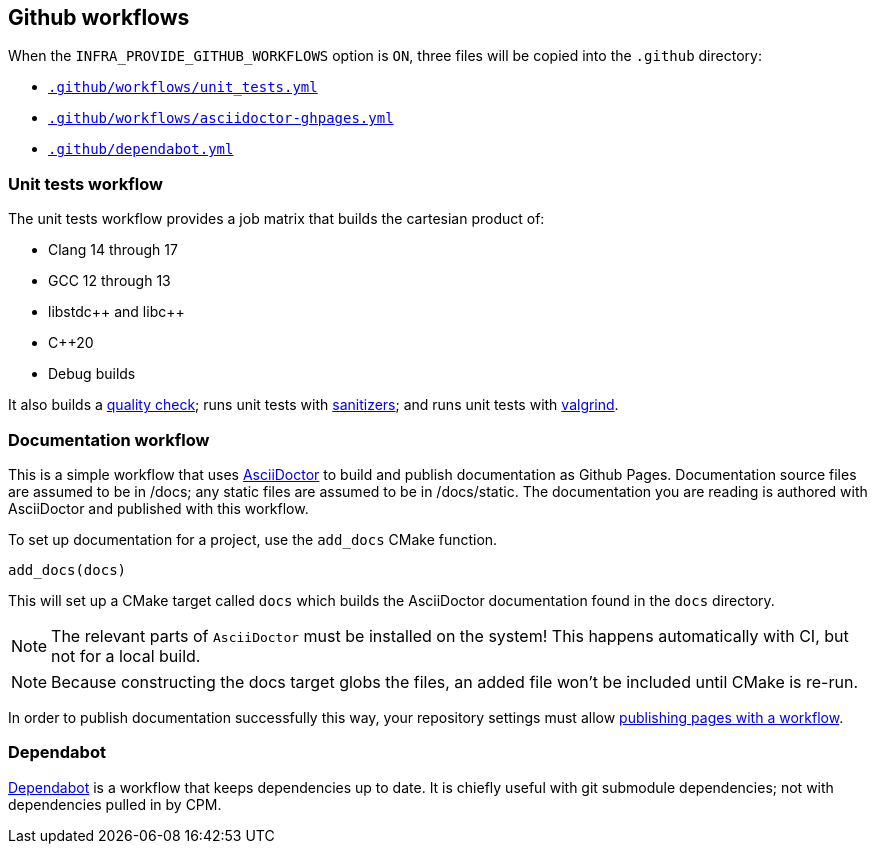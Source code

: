 
== Github workflows

When the `INFRA_PROVIDE_GITHUB_WORKFLOWS` option is `ON`, three files will be
copied into the `.github` directory:

- https://github.com/intel/cicd-repo-infrastructure/blob/main/ci/.github/workflows/unit_tests.yml[`.github/workflows/unit_tests.yml`]
- https://github.com/intel/cicd-repo-infrastructure/blob/main/ci/.github/workflows/asciidoctor-ghpages.yml[`.github/workflows/asciidoctor-ghpages.yml`]
- https://github.com/intel/cicd-repo-infrastructure/blob/main/.github/dependabot.yml[`.github/dependabot.yml`]

=== Unit tests workflow

The unit tests workflow provides a job matrix that builds the cartesian product
of:

- Clang 14 through 17
- GCC 12 through 13
- libstdc+​+ and libc+​+
- C++20
- Debug builds

It also builds a xref:quality.adoc#_the_quality_target[quality check]; runs unit
tests with xref:testing.adoc#_sanitizers[sanitizers]; and runs unit tests with
xref:testing.adoc#_valgrind[valgrind].

=== Documentation workflow

This is a simple workflow that uses https://asciidoctor.org[AsciiDoctor] to
build and publish documentation as Github Pages. Documentation source files are
assumed to be in /docs; any static files are assumed to be in /docs/static. The
documentation you are reading is authored with AsciiDoctor and published with
this workflow.

To set up documentation for a project, use the `add_docs` CMake function.

[source,cmake]
----
add_docs(docs)
----

This will set up a CMake target called `docs` which builds the AsciiDoctor
documentation found in the `docs` directory.

NOTE: The relevant parts of `AsciiDoctor` must be installed on the system! This
happens automatically with CI, but not for a local build.

NOTE: Because constructing the docs target globs the files, an added file won't
be included until CMake is re-run.

In order to publish documentation successfully this way, your repository settings must
allow
https://docs.github.com/en/pages/getting-started-with-github-pages/configuring-a-publishing-source-for-your-github-pages-site#publishing-with-a-custom-github-actions-workflow[publishing
pages with a workflow].

=== Dependabot

https://github.com/dependabot[Dependabot] is a workflow that keeps dependencies
up to date. It is chiefly useful with git submodule dependencies; not with
dependencies pulled in by CPM.
